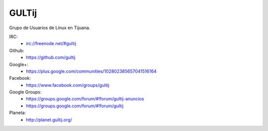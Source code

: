 GULTij
======

Grupo de Usuarios de Linux en Tijuana.

IRC:
    * irc://freenode.net/#gultij

Github:
    * https://github.com/gultij

Google+:
    * https://plus.google.com/communities/102802385657041516164

Facebook:
    * https://www.facebook.com/groups/gultij

Google Groups:
    * https://groups.google.com/forum/#!forum/gultij-anuncios
    * https://groups.google.com/forum/#!forum/gultij

Planeta:
    * http://planet.gultij.org/

